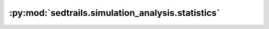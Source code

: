 :py:mod:`sedtrails.simulation_analysis.statistics`
==================================================

.. py:module:: sedtrails.simulation_analysis.statistics

.. autodoc2-docstring:: sedtrails.simulation_analysis.statistics
   :allowtitles:
